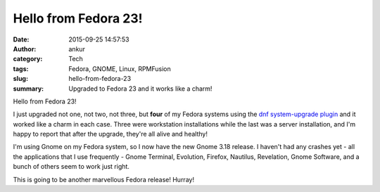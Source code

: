 Hello from Fedora 23!
#####################
:date: 2015-09-25 14:57:53
:author: ankur
:category: Tech
:tags: Fedora, GNOME, Linux, RPMFusion
:slug: hello-from-fedora-23
:summary: Upgraded to Fedora 23 and it works like a charm!

.. raw:: html

    <center>

.. image:: {filename}/images/Fedora23.png
    :alt: Fedora 23
    :target: {filename}/images/Fedora23.png

.. raw:: html

    </center>

Hello from Fedora 23!

I just upgraded not one, not two, not three, but **four** of my Fedora systems using the `dnf system-upgrade plugin <https://fedoraproject.org/wiki/DNF_system_upgrade>`__ and it worked like a charm in each case. Three were workstation installations while the last was a server installation, and I'm happy to report that after the upgrade, they're all alive and healthy!

I'm using Gnome on my Fedora system, so I now have the new Gnome 3.18 release. I haven't had any crashes yet - all the applications that I use frequently - Gnome Terminal, Evolution, Firefox, Nautilus, Revelation, Gnome Software, and a bunch of others seem to work just right.

This is going to be another marvellous Fedora release! Hurray!


